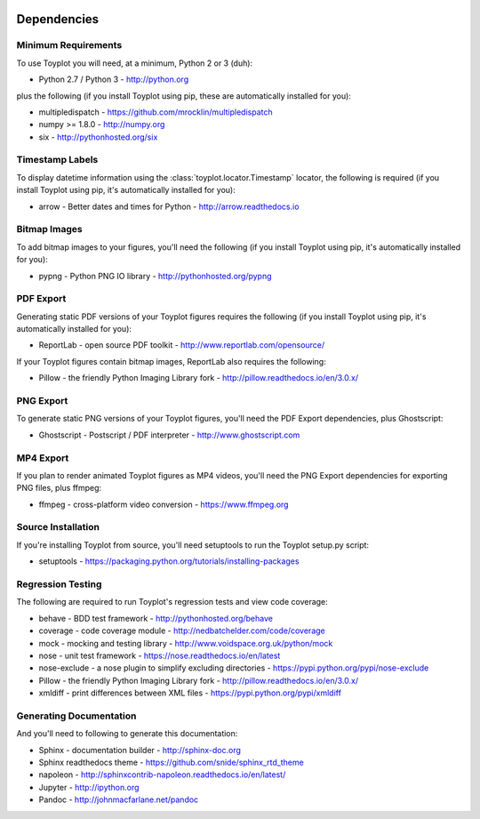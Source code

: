 .. image:: ../artwork/toyplot.png
  :width: 200px
  :align: right

.. _dependencies:

Dependencies
============

Minimum Requirements
--------------------

To use Toyplot you will need, at a minimum, Python 2 or 3 (duh):

* Python 2.7 / Python 3 - http://python.org

plus the following (if you install Toyplot
using pip, these are automatically installed for you):

* multipledispatch - https://github.com/mrocklin/multipledispatch
* numpy >= 1.8.0 - http://numpy.org
* six - http://pythonhosted.org/six

Timestamp Labels
----------------

To display datetime information using the
:class:`toyplot.locator.Timestamp` locator, the following is required (if you
install Toyplot using pip, it's automatically installed for you):

* arrow - Better dates and times for Python - http://arrow.readthedocs.io

Bitmap Images
-------------

To add bitmap images to your figures, you'll need the following (if you install Toyplot
using pip, it's automatically installed for you):

* pypng - Python PNG IO library - http://pythonhosted.org/pypng

PDF Export
----------

Generating static PDF versions of your Toyplot figures requires the following
(if you install Toyplot using pip, it's automatically installed for you):

* ReportLab - open source PDF toolkit - http://www.reportlab.com/opensource/

If your Toyplot figures contain bitmap images, ReportLab also requires the following:

* Pillow - the friendly Python Imaging Library fork - http://pillow.readthedocs.io/en/3.0.x/

PNG Export
----------

To generate static PNG versions of your Toyplot figures,
you'll need the PDF Export dependencies, plus Ghostscript:

* Ghostscript - Postscript / PDF interpreter - http://www.ghostscript.com

MP4 Export
----------

If you plan to render animated Toyplot figures as MP4 videos, you'll need
the PNG Export dependencies for exporting PNG files, plus ffmpeg:

* ffmpeg - cross-platform video conversion - https://www.ffmpeg.org

Source Installation
-------------------

If you're installing Toyplot from source, you'll need setuptools to run the
Toyplot setup.py script:

* setuptools - https://packaging.python.org/tutorials/installing-packages

Regression Testing
------------------

The following are required to run Toyplot's regression tests and view
code coverage:

* behave - BDD test framework - http://pythonhosted.org/behave
* coverage - code coverage module - http://nedbatchelder.com/code/coverage
* mock - mocking and testing library - http://www.voidspace.org.uk/python/mock
* nose - unit test framework - https://nose.readthedocs.io/en/latest
* nose-exclude - a nose plugin to simplify excluding directories - https://pypi.python.org/pypi/nose-exclude
* Pillow - the friendly Python Imaging Library fork - http://pillow.readthedocs.io/en/3.0.x/
* xmldiff - print differences between XML files - https://pypi.python.org/pypi/xmldiff

Generating Documentation
------------------------

And you'll need to following to generate this documentation:

* Sphinx - documentation builder - http://sphinx-doc.org
* Sphinx readthedocs theme - https://github.com/snide/sphinx_rtd_theme
* napoleon - http://sphinxcontrib-napoleon.readthedocs.io/en/latest/
* Jupyter - http://ipython.org
* Pandoc - http://johnmacfarlane.net/pandoc

